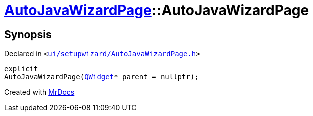 [#AutoJavaWizardPage-2constructor]
= xref:AutoJavaWizardPage.adoc[AutoJavaWizardPage]::AutoJavaWizardPage
:relfileprefix: ../
:mrdocs:


== Synopsis

Declared in `&lt;https://github.com/PrismLauncher/PrismLauncher/blob/develop/ui/setupwizard/AutoJavaWizardPage.h#L13[ui&sol;setupwizard&sol;AutoJavaWizardPage&period;h]&gt;`

[source,cpp,subs="verbatim,replacements,macros,-callouts"]
----
explicit
AutoJavaWizardPage(xref:QWidget.adoc[QWidget]* parent = nullptr);
----



[.small]#Created with https://www.mrdocs.com[MrDocs]#
